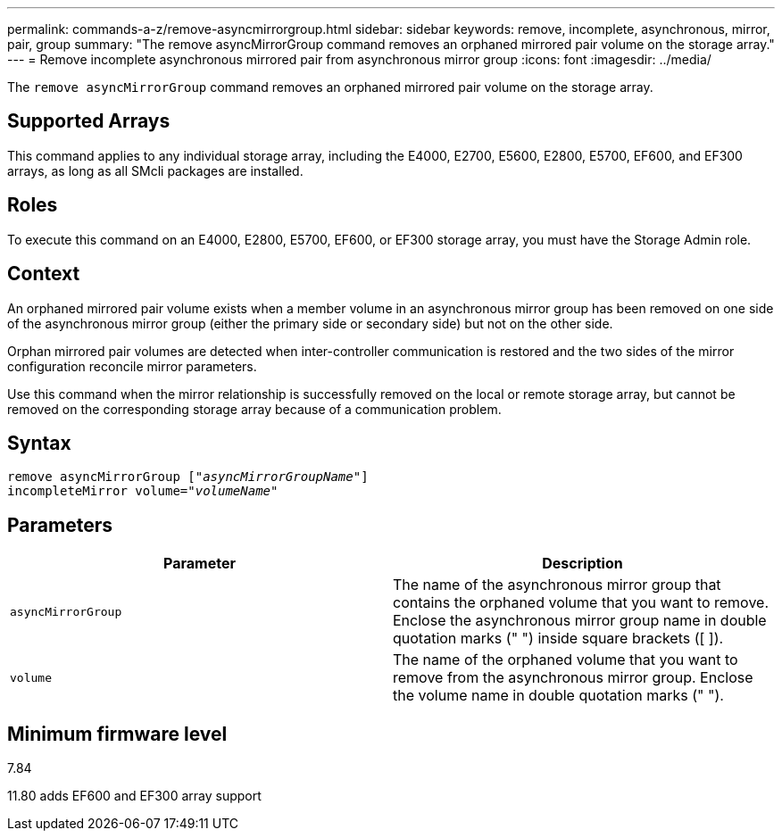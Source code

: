 ---
permalink: commands-a-z/remove-asyncmirrorgroup.html
sidebar: sidebar
keywords: remove, incomplete, asynchronous, mirror, pair, group
summary: "The remove asyncMirrorGroup command removes an orphaned mirrored pair volume on the storage array."
---
= Remove incomplete asynchronous mirrored pair from asynchronous mirror group
:icons: font
:imagesdir: ../media/

[.lead]
The `remove asyncMirrorGroup` command removes an orphaned mirrored pair volume on the storage array.

== Supported Arrays

This command applies to any individual storage array, including the E4000, E2700, E5600, E2800, E5700, EF600, and EF300 arrays, as long as all SMcli packages are installed.

== Roles

To execute this command on an E4000, E2800, E5700, EF600, or EF300 storage array, you must have the Storage Admin role.

== Context

An orphaned mirrored pair volume exists when a member volume in an asynchronous mirror group has been removed on one side of the asynchronous mirror group (either the primary side or secondary side) but not on the other side.

Orphan mirrored pair volumes are detected when inter-controller communication is restored and the two sides of the mirror configuration reconcile mirror parameters.

Use this command when the mirror relationship is successfully removed on the local or remote storage array, but cannot be removed on the corresponding storage array because of a communication problem.

== Syntax
[subs=+macros]
[source,cli]
----
remove asyncMirrorGroup pass:quotes[[_"asyncMirrorGroupName"_]]
incompleteMirror volume=pass:quotes[_"volumeName"_]
----

== Parameters
[options="header"]
|===
| Parameter| Description
a|
`asyncMirrorGroup`
a|
The name of the asynchronous mirror group that contains the orphaned volume that you want to remove. Enclose the asynchronous mirror group name in double quotation marks (" ") inside square brackets ([ ]).

a|
`volume`
a|
The name of the orphaned volume that you want to remove from the asynchronous mirror group. Enclose the volume name in double quotation marks (" ").

|===

== Minimum firmware level

7.84

11.80 adds EF600 and EF300 array support
